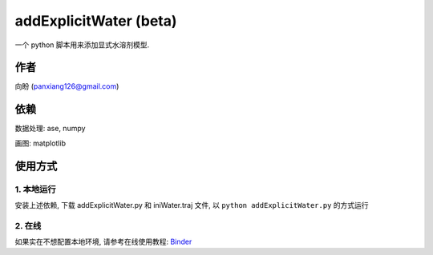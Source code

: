 ===========================
addExplicitWater (beta)
===========================

 .. image:: ./example/fig.png
  :width: 300px
  
一个 python 脚本用来添加显式水溶剂模型.

作者
===============

向盼 (panxiang126@gmail.com)


依赖
====================

数据处理: ase, numpy

画图: matplotlib

使用方式
====================

1. 本地运行
--------------------
安装上述依赖, 下载 addExplicitWater.py 和 iniWater.traj 文件, 以 ``python addExplicitWater.py`` 的方式运行

2. 在线
--------------------
如果实在不想配置本地环境, 请参考在线使用教程: `Binder <https://github.com/panxiang126/addExplicitWater/tree/main/Binder>`_


